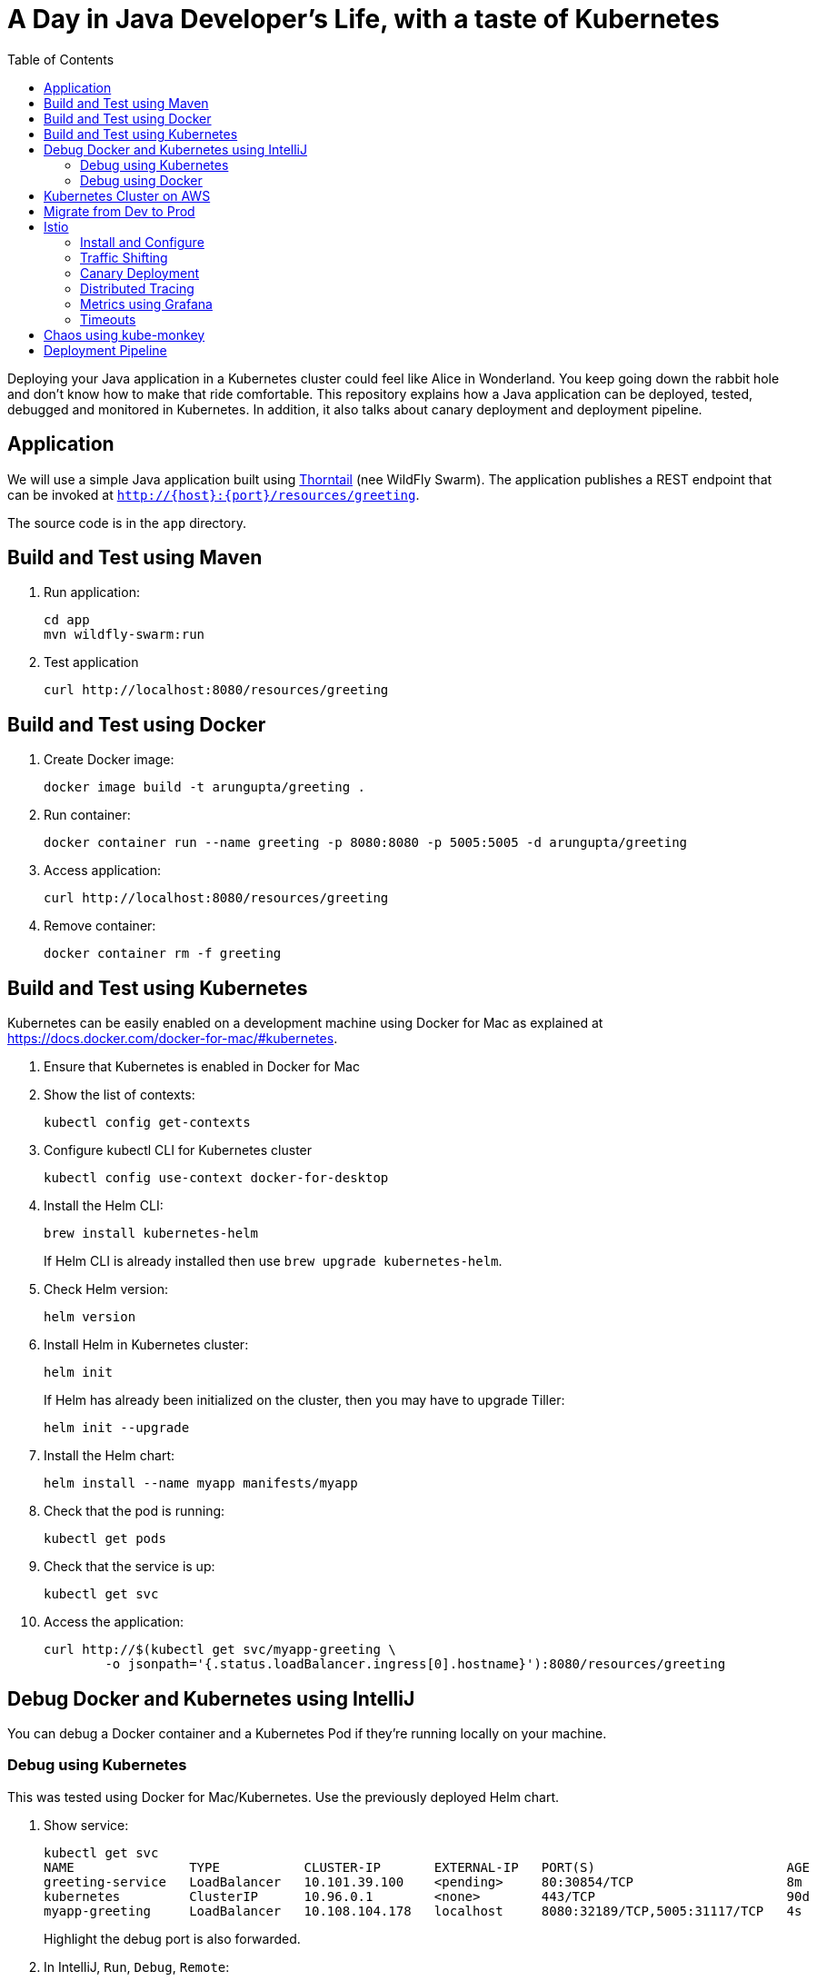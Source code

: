 = A Day in Java Developer's Life, with a taste of Kubernetes
:toc:

Deploying your Java application in a Kubernetes cluster could feel like Alice in Wonderland. You keep going down the rabbit hole and don't know how to make that ride comfortable. This repository explains how a Java application can be deployed, tested, debugged and monitored in Kubernetes. In addition, it also talks about canary deployment and deployment pipeline.

== Application

We will use a simple Java application built using https://thorntail.io/[Thorntail] (nee WildFly Swarm). The application publishes a REST endpoint that can be invoked at `http://{host}:{port}/resources/greeting`.

The source code is in the `app` directory.

== Build and Test using Maven

. Run application:

	cd app
	mvn wildfly-swarm:run

. Test application

	curl http://localhost:8080/resources/greeting

== Build and Test using Docker

. Create Docker image:

	docker image build -t arungupta/greeting .

. Run container:

	docker container run --name greeting -p 8080:8080 -p 5005:5005 -d arungupta/greeting

. Access application:

	curl http://localhost:8080/resources/greeting

. Remove container:

	docker container rm -f greeting

== Build and Test using Kubernetes

Kubernetes can be easily enabled on a development machine using Docker for Mac as explained at https://docs.docker.com/docker-for-mac/#kubernetes.

. Ensure that Kubernetes is enabled in Docker for Mac
. Show the list of contexts:

    kubectl config get-contexts


. Configure kubectl CLI for Kubernetes cluster

	kubectl config use-context docker-for-desktop

. Install the Helm CLI:
+
	brew install kubernetes-helm
+
If Helm CLI is already installed then use `brew upgrade kubernetes-helm`.
+
. Check Helm version:

	helm version

. Install Helm in Kubernetes cluster:
+
	helm init
+
If Helm has already been initialized on the cluster, then you may have to upgrade Tiller:
+
	helm init --upgrade
+
. Install the Helm chart:

	helm install --name myapp manifests/myapp

. Check that the pod is running:

	kubectl get pods

. Check that the service is up:

	kubectl get svc

. Access the application:

  curl http://$(kubectl get svc/myapp-greeting \
  	-o jsonpath='{.status.loadBalancer.ingress[0].hostname}'):8080/resources/greeting

== Debug Docker and Kubernetes using IntelliJ

You can debug a Docker container and a Kubernetes Pod if they're running locally on your machine.

=== Debug using Kubernetes

This was tested using Docker for Mac/Kubernetes. Use the previously deployed Helm chart.

. Show service:
+
```
kubectl get svc
NAME               TYPE           CLUSTER-IP       EXTERNAL-IP   PORT(S)                         AGE
greeting-service   LoadBalancer   10.101.39.100    <pending>     80:30854/TCP                    8m
kubernetes         ClusterIP      10.96.0.1        <none>        443/TCP                         90d
myapp-greeting     LoadBalancer   10.108.104.178   localhost     8080:32189/TCP,5005:31117/TCP   4s
```
+
Highlight the debug port is also forwarded.
+
. In IntelliJ, `Run`, `Debug`, `Remote`:
+
image::images/docker-debug1.png[]
+
. Click on `Debug`, setup a breakpoint in the class:
+
image::images/docker-debug2.png[]
+
. Access the application:

	curl http://$(kubectl get svc/myapp-greeting \
		-o jsonpath='{.status.loadBalancer.ingress[0].hostname}'):8080/resources/greeting

. Show the breakpoint hit in IntelliJ:
+
image::images/docker-debug3.png[]
+
. Delete the Helm chart:

	helm delete --purge myapp

=== Debug using Docker

This was tested using Docker for Mac.

. Run container:

	docker container run --name greeting -p 8080:8080 -p 5005:5005 -d arungupta/greeting

. Check container:

	$ docker container ls -a
	CONTAINER ID        IMAGE                COMMAND                  CREATED             STATUS              PORTS                                            NAMES
	724313157e3c        arungupta/greeting   "java -jar app-swarm…"   3 seconds ago       Up 2 seconds        0.0.0.0:5005->5005/tcp, 0.0.0.0:8080->8080/tcp   greeting

. Setup breakpoint as explained above.
. Access the application using `curl http://localhost:8080/resources/greeting`.

== Kubernetes Cluster on AWS

This application will be deployed to an Amazon EKS cluster. Let's create the cluster first.

. Install eksctl:

	brew install weaveworks/tap/eksctl

. Download AWS IAM Authenticator:
+
	curl -o heptio-authenticator-aws https://amazon-eks.s3-us-west-2.amazonaws.com/1.10.3/2018-07-26/bin/darwin/amd64/aws-iam-authenticator
+
This workaround is required until https://github.com/weaveworks/eksctl/issues/169 is fixed. Include the download directory in your `PATH`.
+
. Create EKS cluster:

	eksctl create cluster --name myeks --nodes 4 --region us-east-1
	2018-09-22T22:12:22-07:00 [ℹ]  setting availability zones to [us-east-1f us-east-1d us-east-1c]
	2018-09-22T22:12:23-07:00 [ℹ]  using "ami-0b2ae3c6bda8b5c06" for nodes
	2018-09-22T22:12:23-07:00 [ℹ]  creating EKS cluster "myeks" in "us-east-1" region
	2018-09-22T22:12:23-07:00 [ℹ]  will create 2 separate CloudFormation stacks for cluster itself and the initial nodegroup
	2018-09-22T22:12:23-07:00 [ℹ]  if you encounter any issues, check CloudFormation console or try 'eksctl utils describe-stacks --region=us-east-1 --name=myeks'
	2018-09-22T22:12:23-07:00 [ℹ]  creating cluster stack "eksctl-myeks-cluster"
	2018-09-22T22:23:12-07:00 [ℹ]  creating nodegroup stack "eksctl-myeks-nodegroup-0"
	2018-09-22T22:26:46-07:00 [✔]  all EKS cluster resource for "myeks" had been created
	2018-09-22T22:26:46-07:00 [✔]  saved kubeconfig as "/Users/argu/.kube/config"
	2018-09-22T22:26:50-07:00 [ℹ]  the cluster has 0 nodes
	2018-09-22T22:26:50-07:00 [ℹ]  waiting for at least 4 nodes to become ready
	2018-09-22T22:27:21-07:00 [ℹ]  the cluster has 4 nodes
	2018-09-22T22:27:21-07:00 [ℹ]  node "ip-192-168-140-209.ec2.internal" is ready
	2018-09-22T22:27:21-07:00 [ℹ]  node "ip-192-168-144-7.ec2.internal" is ready
	2018-09-22T22:27:21-07:00 [ℹ]  node "ip-192-168-225-70.ec2.internal" is ready
	2018-09-22T22:27:21-07:00 [ℹ]  node "ip-192-168-81-149.ec2.internal" is ready
	2018-09-22T22:27:21-07:00 [ℹ]  kubectl command should work with "/Users/argu/.kube/config", try 'kubectl get nodes'
	2018-09-22T22:27:21-07:00 [✔]  EKS cluster "myeks" in "us-east-1" region is ready

. Check the nodes:

	kubectl get nodes
	NAME                              STATUS    ROLES     AGE       VERSION
	ip-192-168-140-209.ec2.internal   Ready     <none>    1m        v1.10.3
	ip-192-168-144-7.ec2.internal     Ready     <none>    1m        v1.10.3
	ip-192-168-225-70.ec2.internal    Ready     <none>    1m        v1.10.3
	ip-192-168-81-149.ec2.internal    Ready     <none>    1m        v1.10.3

. Get the list of configs:
+
```
	kubectl config get-contexts
	CURRENT   NAME                               CLUSTER                       AUTHINFO                           NAMESPACE
	          arun@eks-gpu.us-west-2.eksctl.io   eks-gpu.us-west-2.eksctl.io   arun@eks-gpu.us-west-2.eksctl.io   
	*         arun@myeks.us-east-1.eksctl.io     myeks.us-east-1.eksctl.io     arun@myeks.us-east-1.eksctl.io     
	          docker-for-desktop                 docker-for-desktop-cluster    docker-for-desktop   
```
+
As indicated by the `*`, kubectl CLI configuration is updated to the recently created cluster.

== Migrate from Dev to Prod

. Explicitly set the context:

    kubectl config use-context arun@myeks.us-east-1.eksctl.io

. Install Helm:

	kubectl -n kube-system create sa tiller
	kubectl create clusterrolebinding tiller --clusterrole cluster-admin --serviceaccount=kube-system:tiller
	helm init --service-account tiller

. Check the list of pods:

	kubectl get pods -n kube-system
	NAME                            READY     STATUS    RESTARTS   AGE
	aws-node-7vs5w                  1/1       Running   0          6m
	aws-node-8t4sb                  1/1       Running   1          6m
	aws-node-d9jxv                  1/1       Running   1          6m
	aws-node-sdfbd                  1/1       Running   0          6m
	kube-dns-64b69465b4-z9rcq       3/3       Running   0          12m
	kube-proxy-2gr82                1/1       Running   0          6m
	kube-proxy-bn28f                1/1       Running   0          6m
	kube-proxy-ng4xh                1/1       Running   0          6m
	kube-proxy-rjj8x                1/1       Running   0          6m
	tiller-deploy-895d57dd9-7z4xb   1/1       Running   0          21s

. Redeploy the application:

	helm install --name myapp manifests/myapp

. Get the service:
+
	kubectl get svc
	NAME             TYPE           CLUSTER-IP       EXTERNAL-IP                                                             PORT(S)                         AGE
	kubernetes       ClusterIP      10.100.0.1       <none>                                                                  443/TCP                         17m
	myapp-greeting   LoadBalancer   10.100.241.250   a8713338abef211e8970816cb629d414-71232674.us-east-1.elb.amazonaws.com   8080:32626/TCP,5005:30739/TCP   2m
+
It shows the port `8080` and `5005` are published and an Elastic Load Balancer is provisioned. It takes about three minutes for the load balancer to be ready.
+
. Access the application:

	curl http://$(kubectl get svc/myapp-greeting \
		-o jsonpath='{.status.loadBalancer.ingress[0].hostname}'):8080/resources/greeting

== Istio

https://istio.io/[Istio] is is a layer 4/7 proxy that routes and load balances traffic over HTTP, WebSocket, HTTP/2, gRPC and supports application protocols such as MongoDB and Redis. Istio uses the Envoy proxy to manage all inbound/outbound traffic in the service mesh.

Istio has a wide variety of traffic management features that live outside the application code, such as A/B testing, phased/canary rollouts, failure recovery, circuit breaker, layer 7 routing and policy enforcement (all provided by the Envoy proxy). Istio also supports ACLs, rate limits, quotas, authentication, request tracing and telemetry collection using its Mixer component. The goal of the Istio project is to support traffic management and security of microservices without requiring any changes to the application; it does this by injecting a sidecar into your pod that handles all network communications.

The following sections are also explained in the playlist:

image::images/istio-kubernetes-playlist.png[link=https://www.youtube.com/playlist?list=PLDR5_T7g6iMkZb6AxL5snoD5OudChAluP, heigh=538, width=496]

=== Install and Configure

. Enable admission controllers as explained at https://istio.io/docs/setup/kubernetes/quick-start/#aws-w-kops. Rolling update the cluster to enable admission controllers.
+
Alternatively, create the cluster without `--yes`, edit the cluster to enable admission controllers, and then update the cluster using `kops update cluster --name cluster.k8s.local --yes`.
+
. Install and configure:

	curl -L https://github.com/istio/istio/releases/download/0.8.0/istio-0.8.0-osx.tar.gz | tar xzvf -
	cd istio-0.8.0
	export PATH=$PWD/bin:$PATH
	kubectl apply -f install/kubernetes/istio-demo.yaml

. Verify:

	kubectl get pods -n istio-system
	NAME                                        READY     STATUS      RESTARTS   AGE
	grafana-cd99bf478-59qmx                     1/1       Running     0          4m
	istio-citadel-ff5696f6f-zkpzt               1/1       Running     0          4m
	istio-cleanup-old-ca-6nmrg                  0/1       Completed   0          4m
	istio-egressgateway-58d98d898c-bjd4f        1/1       Running     0          4m
	istio-ingressgateway-6bc7c7c4bc-sc7s6       1/1       Running     0          4m
	istio-mixer-post-install-g67rd              0/1       Completed   0          4m
	istio-pilot-6c5c6b586c-nfwt9                2/2       Running     0          4m
	istio-policy-5c7fbb4b9f-f2xtn               2/2       Running     0          4m
	istio-sidecar-injector-dbd67c88d-j8882      1/1       Running     0          4m
	istio-statsd-prom-bridge-6dbb7dcc7f-ms846   1/1       Running     0          4m
	istio-telemetry-54b5bf4847-nlqjx            2/2       Running     0          4m
	istio-tracing-67dbb5b89f-9zd5j              1/1       Running     0          4m
	prometheus-586d95b8d9-mz9bm                 1/1       Running     0          4m
	servicegraph-6d86dfc6cb-tbwwt               1/1       Running     0          4m

. Deploy pod with sidecar:

	kubectl apply -f <(istioctl kube-inject -f manifests/app.yaml)

. Check pods and note that it has two containers (one for application and one for sidecar):

	kubectl get pods
	NAME                        READY     STATUS    RESTARTS   AGE
	greeting-5ff78ddc8b-pbb4z   2/2       Running   0          1m

. Get list of containers in the pod:

	kubectl get pods -l app=greeting -o jsonpath={.items[*].spec.containers[*].name}
	greeting istio-proxy

. Get response:

  curl http://$(kubectl get svc/greeting-service \
  	-o jsonpath='{.status.loadBalancer.ingress[0].hostname}')/resources/greeting

=== Traffic Shifting

. Deploy application with two versions of `greeting`, one that returns `Hello` and another that returns `Howdy`:

  kubectl delete -f manifests/app.yaml
  kubectl apply -f <(istioctl kube-inject -f manifests/app-hello-howdy.yaml)

. Access application multipe times to see different response:

  for i in {1..10}
  do
  	curl -q http://$(kubectl get svc/greeting-service -o jsonpath='{.status.loadBalancer.ingress[0].hostname}')/resources/greeting
  	echo
  done
  
. Setup an Istio rule to split traffic between 75% to `Hello` and 25% to `Howdy` version of the `greeting` service:

  kubectl apply -f manifests/greeting-rule-75-25.yaml

. Invoke the service again to see the traffic split between two services.

=== Canary Deployment

. Setup an Istio rule to divert 10% traffic to canary:

  kubectl delete -f manifests/greeting-rule-75-25.yaml
  kubectl apply -f manifests/greeting-canary.yaml

. Access application multipe times to see ~10% greeting messages with `Howdy`:

  for i in {1..50}
  do
  	curl -q http://$(kubectl get svc/greeting-service -o jsonpath='{.status.loadBalancer.ingress[0].hostname}')/resources/greeting
  	echo
  done

=== Distributed Tracing

Istio is deployed as a sidecar proxy into each of your pods; this means it can see and monitor all the traffic flows between your microservices and generate a graphical representation of your mesh traffic. We’ll use the application you deployed in the previous step to demonstrate this.

Setup access to the tracing dashboard URL using port-forwarding:

	kubectl port-forward \
		-n istio-system \
		$(kubectl get pod \
			-n istio-system \
			-l app=jaeger \
			-o jsonpath='{.items[0].metadata.name}') 16686:16686 &

Access the dashboard at http://localhost:16686.

image::images/istio-dag.png[]

=== Metrics using Grafana

. Install the Grafana add-on:

	kubectl apply -f install/kubernetes/addons/grafana.yaml

. Verify:

        kubectl get pods -l app=grafana -n istio-system
        NAME                       READY     STATUS    RESTARTS   AGE
        grafana-6bb556d859-v5tzt   1/1       Running   0          1m

. Forward Istio dashboard using Grafana UI:

	kubectl -n istio-system \
		port-forward $(kubectl -n istio-system \
			get pod -l app=grafana \
			-o jsonpath='{.items[0].metadata.name}') 3000:3000 &

. View Istio dashboard http://localhost:3000/d/1/istio-dashboard?

. Invoke the endpoint:

	curl http://$(kubectl get svc/greeting-service -o jsonpath='{.status.loadBalancer.ingress[0].hostname}')/resources/greeting

image::images/istio-dashboard.png[]

=== Timeouts

Delays and timeouts can be injected in services.

. Deploy the application:

   kubectl delete -f manifests/app.yaml
   kubectl apply -f <(istioctl kube-inject -f manifests/app-ingress.yaml)

. Add a 5 seconds delay to calls to the service:

    kubectl apply -f manifests/greeting-delay.yaml

. Invoke the service using a 2 seconds timeout:

	export INGRESS_HOST=$(kubectl -n istio-system get service istio-ingressgateway -o jsonpath='{.status.loadBalancer.ingress[0].hostname}')
	export INGRESS_PORT=$(kubectl -n istio-system get service istio-ingressgateway -o jsonpath='{.spec.ports[?(@.name=="http")].port}')
	export GATEWAY_URL=$INGRESS_HOST:$INGRESS_PORT
	curl --connect-timeout 2 http://$GATEWAY_URL/resources/greeting

The service will timeout in 2 seconds.

== Chaos using kube-monkey

https://github.com/asobti/kube-monkey[kube-monkey] is an implementation of Netflix's Chaos Monkey for Kubernetes clusters. It randomly deletes Kubernetes pods in the cluster encouraging and validating the development of failure-resilient services.

. Create kube-monkey configuration:

	kubectl apply -f manifests/kube-monkey-configmap.yaml 

. Run kube-monkey:

	kubectl apply -f manifests/kube-monkey-deployment.yaml

. Deploy an app that opts-in for pod deletion:

	kubectl apply -f manifests/app-kube-monkey.yaml

This application agrees to kill up to 40% of pods. The schedule of deletion is defined by kube-monkey configuration and is defined to be between 10am and 4pm on weekdays.

== Deployment Pipeline

https://github.com/GoogleContainerTools/skaffold[Skaffold] is a command line utility that facilitates continuous development for Kubernetes applications. With Skaffold, you can iterate on your application source code locally then deploy it to a remote Kubernetes cluster.

. Download Skaffold:

	curl -Lo skaffold https://storage.googleapis.com/skaffold/releases/latest/skaffold-darwin-amd64 \
		&& chmod +x skaffold

. Run Skaffold in the application directory:

    cd app
    skaffold dev

. Access the service:

    curl http://$(kubectl \
    	get svc/skaffold-greeting-service \
    	-o jsonpath='{.status.loadBalancer.ingress[0].hostname}')

